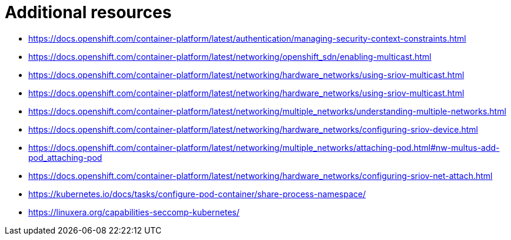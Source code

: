 [id="cnf-best-practices-far-edge-additional-resources"]
= Additional resources

* link:https://docs.openshift.com/container-platform/latest/authentication/managing-security-context-constraints.html[]

* link:https://docs.openshift.com/container-platform/latest/networking/openshift_sdn/enabling-multicast.html[]

* link:https://docs.openshift.com/container-platform/latest/networking/hardware_networks/using-sriov-multicast.html[]

* link:https://docs.openshift.com/container-platform/latest/networking/hardware_networks/using-sriov-multicast.html[]

* link:https://docs.openshift.com/container-platform/latest/networking/multiple_networks/understanding-multiple-networks.html[]

* link:https://docs.openshift.com/container-platform/latest/networking/hardware_networks/configuring-sriov-device.html[]

* link:https://docs.openshift.com/container-platform/latest/networking/multiple_networks/attaching-pod.html#nw-multus-add-pod_attaching-pod[]

* link:https://docs.openshift.com/container-platform/latest/networking/hardware_networks/configuring-sriov-net-attach.html[]

* link:https://kubernetes.io/docs/tasks/configure-pod-container/share-process-namespace/[]

* link:https://linuxera.org/capabilities-seccomp-kubernetes/[]
